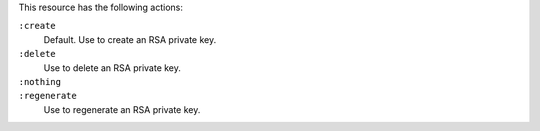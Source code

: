 .. The contents of this file may be included in multiple topics (using the includes directive).
.. The contents of this file should be modified in a way that preserves its ability to appear in multiple topics.

This resource has the following actions:

``:create``
   Default. Use to create an RSA private key.

``:delete``
   Use to delete an RSA private key.

``:nothing``
   .. include:: ../../includes_resources_common/includes_resources_common_actions_nothing.rst

``:regenerate``
   Use to regenerate an RSA private key.

